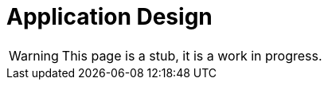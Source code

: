 = Application Design
:page-nav-title: Application Design
:page-display-order: 200

WARNING: This page is a stub, it is a work in progress.

//TODO: Sem pridat schemu obrazovky aplikacie. Co vsetko tam potrebujeme.
